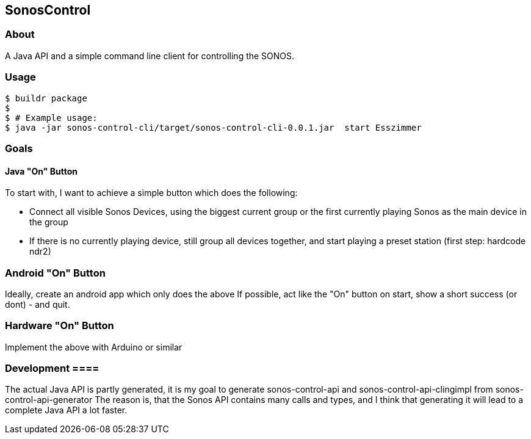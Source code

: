 == SonosControl ==

=== About ===
A Java API and a simple command line client for controlling the SONOS.

=== Usage ===

  $ buildr package
  $
  $ # Example usage:
  $ java -jar sonos-control-cli/target/sonos-control-cli-0.0.1.jar  start Esszimmer

=== Goals ===

==== Java "On" Button ====

To start with, I want to achieve a simple button which does the following:

* Connect all visible Sonos Devices, using the biggest current group or the first currently playing Sonos as the main device in the group
* If there is no currently playing device, still group all devices together, and start playing a preset station (first step: hardcode ndr2) 

=== Android "On" Button ===

Ideally, create an android app which only does the above
If possible, act like the "On" button on start, show a short success (or dont) - and quit.


=== Hardware "On" Button ===

Implement the above with Arduino or similar

=== Development ====
The actual Java API is partly generated, it is my goal to generate sonos-control-api and sonos-control-api-clingimpl from sonos-control-api-generator
The reason is, that the Sonos API contains many calls and types, and I think that generating it will lead to a complete Java API a lot faster.

